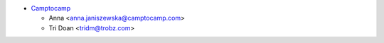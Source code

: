 * `Camptocamp <https://www.camptocamp.com>`_

  * Anna <anna.janiszewska@camptocamp.com>
  * Tri Doan <tridm@trobz.com>
